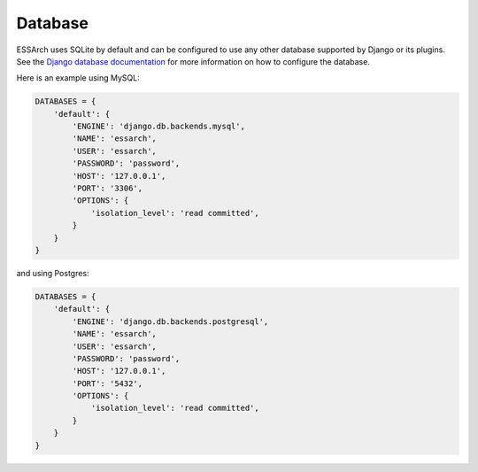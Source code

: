 ========
Database
========

ESSArch uses SQLite by default and can be configured to use any other database
supported by Django or its plugins. See the `Django database documentation`_ for more
information on how to configure the database.


Here is an example using MySQL:

.. code-block:: python

    DATABASES = {
        'default': {
            'ENGINE': 'django.db.backends.mysql',
            'NAME': 'essarch',
            'USER': 'essarch',
            'PASSWORD': 'password',
            'HOST': '127.0.0.1',
            'PORT': '3306',
            'OPTIONS': {
                'isolation_level': 'read committed',
            }
        }
    }


and using Postgres:

.. code-block:: python

    DATABASES = {
        'default': {
            'ENGINE': 'django.db.backends.postgresql',
            'NAME': 'essarch',
            'USER': 'essarch',
            'PASSWORD': 'password',
            'HOST': '127.0.0.1',
            'PORT': '5432',
            'OPTIONS': {
                'isolation_level': 'read committed',
            }
        }
    }

.. _Django database documentation: https://docs.djangoproject.com/en/stable/ref/databases/
